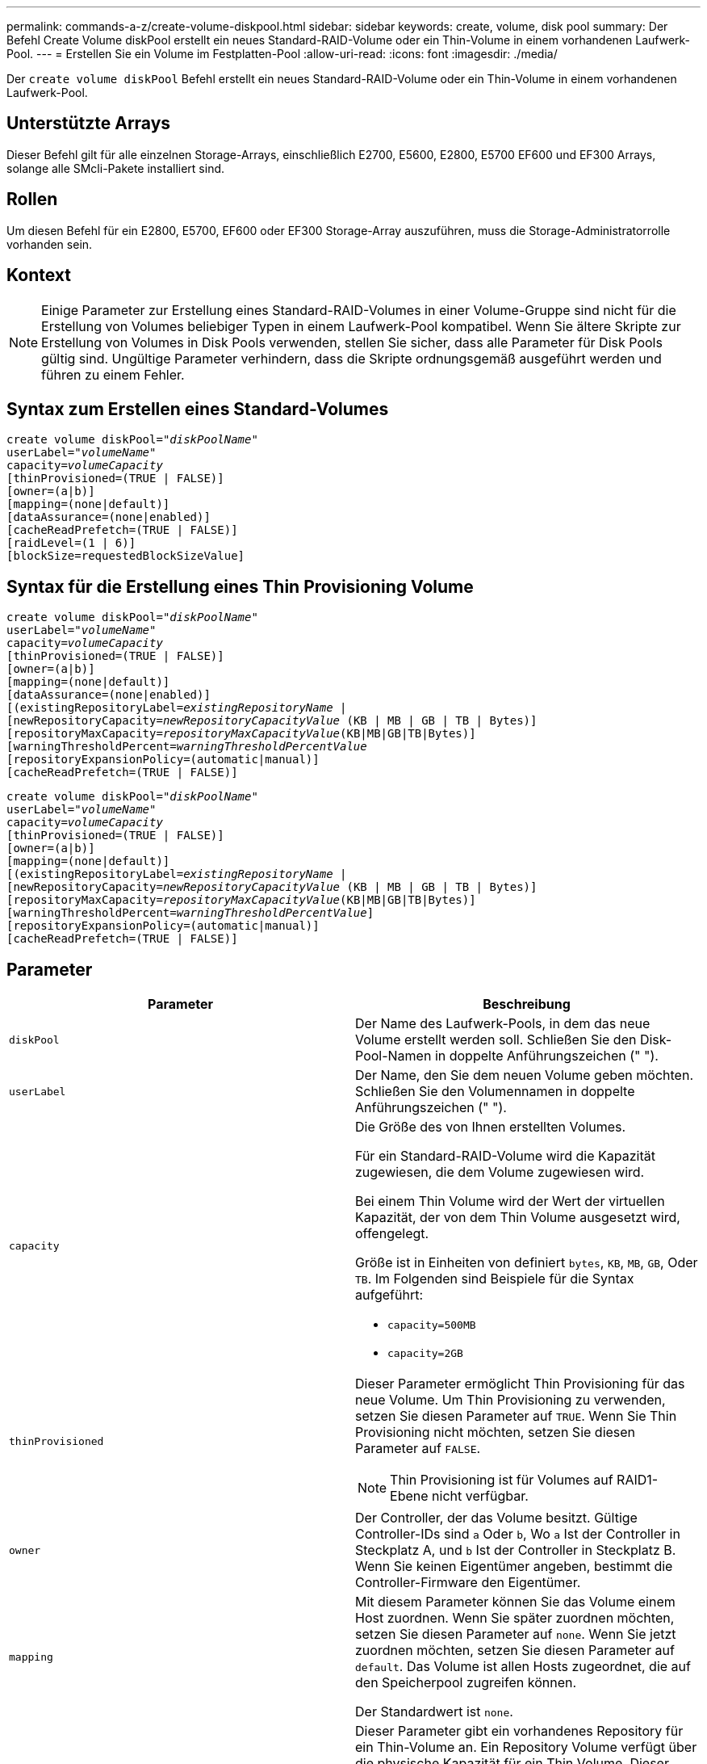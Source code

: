 ---
permalink: commands-a-z/create-volume-diskpool.html 
sidebar: sidebar 
keywords: create, volume, disk pool 
summary: Der Befehl Create Volume diskPool erstellt ein neues Standard-RAID-Volume oder ein Thin-Volume in einem vorhandenen Laufwerk-Pool. 
---
= Erstellen Sie ein Volume im Festplatten-Pool
:allow-uri-read: 
:icons: font
:imagesdir: ./media/


[role="lead"]
Der `create volume diskPool` Befehl erstellt ein neues Standard-RAID-Volume oder ein Thin-Volume in einem vorhandenen Laufwerk-Pool.



== Unterstützte Arrays

Dieser Befehl gilt für alle einzelnen Storage-Arrays, einschließlich E2700, E5600, E2800, E5700 EF600 und EF300 Arrays, solange alle SMcli-Pakete installiert sind.



== Rollen

Um diesen Befehl für ein E2800, E5700, EF600 oder EF300 Storage-Array auszuführen, muss die Storage-Administratorrolle vorhanden sein.



== Kontext

[NOTE]
====
Einige Parameter zur Erstellung eines Standard-RAID-Volumes in einer Volume-Gruppe sind nicht für die Erstellung von Volumes beliebiger Typen in einem Laufwerk-Pool kompatibel. Wenn Sie ältere Skripte zur Erstellung von Volumes in Disk Pools verwenden, stellen Sie sicher, dass alle Parameter für Disk Pools gültig sind. Ungültige Parameter verhindern, dass die Skripte ordnungsgemäß ausgeführt werden und führen zu einem Fehler.

====


== Syntax zum Erstellen eines Standard-Volumes

[listing, subs="+macros"]
----
create volume diskPool=pass:quotes[_"diskPoolName"_
userLabel="_volumeName_"
capacity=_volumeCapacity_]
[thinProvisioned=(TRUE | FALSE)]
[owner=(a|b)]
[mapping=(none|default)]
[dataAssurance=(none|enabled)]
[cacheReadPrefetch=(TRUE | FALSE)]
[raidLevel=(1 | 6)]
[blockSize=requestedBlockSizeValue]
----


== Syntax für die Erstellung eines Thin Provisioning Volume

[listing, subs="+macros"]
----
create volume diskPool=pass:quotes[_"diskPoolName"_
userLabel="_volumeName_"
capacity=_volumeCapacity_]
[thinProvisioned=(TRUE | FALSE)]
[owner=(a|b)]
[mapping=(none|default)]
[dataAssurance=(none|enabled)]
[(existingRepositoryLabel=pass:quotes[_existingRepositoryName_] |
[newRepositoryCapacity=pass:quotes[_newRepositoryCapacityValue_] (KB | MB | GB | TB | Bytes)]
[repositoryMaxCapacity=pass:quotes[_repositoryMaxCapacityValue_](KB|MB|GB|TB|Bytes)]
[warningThresholdPercent=pass:quotes[_warningThresholdPercentValue_]
[repositoryExpansionPolicy=(automatic|manual)]
[cacheReadPrefetch=(TRUE | FALSE)]
----
[listing, subs="+macros"]
----
create volume diskPool=pass:quotes[_"diskPoolName"_
userLabel="_volumeName_"
capacity=_volumeCapacity_]
[thinProvisioned=(TRUE | FALSE)]
[owner=(a|b)]
[mapping=(none|default)]
[(existingRepositoryLabel=pass:quotes[_existingRepositoryName_] |
[newRepositoryCapacity=pass:quotes[_newRepositoryCapacityValue_] (KB | MB | GB | TB | Bytes)]
[repositoryMaxCapacity=pass:quotes[_repositoryMaxCapacityValue_](KB|MB|GB|TB|Bytes)]
[warningThresholdPercent=pass:quotes[_warningThresholdPercentValue_]]
[repositoryExpansionPolicy=(automatic|manual)]
[cacheReadPrefetch=(TRUE | FALSE)]
----


== Parameter

|===
| Parameter | Beschreibung 


 a| 
`diskPool`
 a| 
Der Name des Laufwerk-Pools, in dem das neue Volume erstellt werden soll. Schließen Sie den Disk-Pool-Namen in doppelte Anführungszeichen (" ").



 a| 
`userLabel`
 a| 
Der Name, den Sie dem neuen Volume geben möchten. Schließen Sie den Volumennamen in doppelte Anführungszeichen (" ").



 a| 
`capacity`
 a| 
Die Größe des von Ihnen erstellten Volumes.

Für ein Standard-RAID-Volume wird die Kapazität zugewiesen, die dem Volume zugewiesen wird.

Bei einem Thin Volume wird der Wert der virtuellen Kapazität, der von dem Thin Volume ausgesetzt wird, offengelegt.

Größe ist in Einheiten von definiert `bytes`, `KB`, `MB`, `GB`, Oder `TB`. Im Folgenden sind Beispiele für die Syntax aufgeführt:

* `capacity=500MB`
* `capacity=2GB`




 a| 
`thinProvisioned`
 a| 
Dieser Parameter ermöglicht Thin Provisioning für das neue Volume. Um Thin Provisioning zu verwenden, setzen Sie diesen Parameter auf `TRUE`. Wenn Sie Thin Provisioning nicht möchten, setzen Sie diesen Parameter auf `FALSE`.


NOTE: Thin Provisioning ist für Volumes auf RAID1-Ebene nicht verfügbar.



 a| 
`owner`
 a| 
Der Controller, der das Volume besitzt. Gültige Controller-IDs sind `a` Oder `b`, Wo `a` Ist der Controller in Steckplatz A, und `b` Ist der Controller in Steckplatz B. Wenn Sie keinen Eigentümer angeben, bestimmt die Controller-Firmware den Eigentümer.



 a| 
`mapping`
 a| 
Mit diesem Parameter können Sie das Volume einem Host zuordnen. Wenn Sie später zuordnen möchten, setzen Sie diesen Parameter auf `none`. Wenn Sie jetzt zuordnen möchten, setzen Sie diesen Parameter auf `default`. Das Volume ist allen Hosts zugeordnet, die auf den Speicherpool zugreifen können.

Der Standardwert ist `none`.



 a| 
`existingRepositoryLabel`
 a| 
Dieser Parameter gibt ein vorhandenes Repository für ein Thin-Volume an. Ein Repository Volume verfügt über die physische Kapazität für ein Thin Volume. Dieser Parameter gilt nur für Thin Provisioning. Wenn Sie den verwenden `existingRepositoryLabel` Parameter, Sie dürfen den nicht verwenden `newRepositoryCapacity` Parameter.



 a| 
`newRepositoryCapacity`
 a| 
Mit diesem Parameter wird ein neues Repository für ein Thin Volume erstellt. Ein Repository Volume verfügt über die physische Kapazität für ein Thin Volume. Verwenden Sie diesen Parameter nur, wenn Sie den Wert des festlegen `thinProvisioned` Parameter an `TRUE`.

Größe ist in Einheiten von definiert `MB`, `GB`, Oder `TB`. Im Folgenden sind Beispiele für die Syntax aufgeführt:

* `capacity=500MB`
* `capacity=2GB`


Der Standardwert ist 50 Prozent der virtuellen Kapazität.



 a| 
`repositoryMaxCapacity`
 a| 
Mit diesem Parameter wird die maximale Kapazität für ein Repository für ein Thin Volume definiert. Verwenden Sie diesen Parameter nur, wenn Sie den Wert des festlegen `thinProvisioned` Parameter an `TRUE`.

Größe ist in Einheiten von definiert `MB`, `GB`, Oder `TB`. Im Folgenden sind Beispiele für die Syntax aufgeführt:

* `capacity=500MB`
* `capacity=2GB`




 a| 
`warningThresholdPercent`
 a| 
Der Prozentsatz der Thin-Volume-Kapazität, bei der Sie eine Warnung erhalten, dass das Thin-Volume sich dem vollen Volumen nähert. Ganzzahlwerte verwenden. Beispielsweise bedeutet ein Wert von 70 70 Prozent.

Gültige Werte liegen zwischen 1 und 100.

Wenn Sie diesen Parameter auf 100 setzen, werden Warnmeldungen deaktiviert.



 a| 
`repositoryExpansionPolicy`
 a| 
Mit diesem Parameter wird die Erweiterungsrichtlinie auf festgelegt `automatic` Oder `manual`. Wenn Sie die Richtlinie von ändern `automatic` Bis `manual`, Der maximale Kapazitätswert (Quota) ändert sich an die physische Kapazität des Repository Volumes.



 a| 
`cacheReadPrefetch`
 a| 
Die Einstellung zum ein- oder Ausschalten des Cache Read Prefetch. Um den Cache-Lesevorabruf zu deaktivieren, setzen Sie diesen Parameter auf `FALSE`. Um den Cache-Lese-Prefetch zu aktivieren, setzen Sie diesen Parameter auf `TRUE`.



 a| 
`raidLevel`
 a| 
Legt die RAID-Ebene für das im Festplatten-Pool erstellte Volume fest. Um RAID1 anzugeben, setzen Sie auf `1`. Um RAID 6 festzulegen, setzen Sie auf `6`. Wenn die RAID-Ebene nicht festgelegt ist, wird RAID 6 standardmäßig für den Festplatten-Pool verwendet.



 a| 
`blockSize`
 a| 
Mit diesem Parameter wird die Blockgröße des erstellten Volumes festgelegt. Der Wert von `0` Oder der nicht eingestellte Parameter verwendet die Standardblockgröße.

|===


== Hinweise

Jeder Volume-Name muss eindeutig sein. Sie können eine beliebige Kombination aus alphanumerischen Zeichen, Unterstrich (_), Bindestrich (-) und Pfund (#) für die Benutzerbezeichnung verwenden. Benutzeretiketten können maximal 30 Zeichen lang sein.

Für Thin Volumes, die `capacity` Der Parameter gibt die virtuelle Kapazität des Volume und das an `repositoryCapacity` Parameter gibt die Kapazität des als Repository-Volume erstellten Volumes an. Verwenden Sie die `existingRepositoryLabel` Parameter, um ein vorhandenes, nicht verwendetes Repository-Volume anzugeben, anstatt ein neues Volume zu erstellen.

Die besten Ergebnisse bei der Erstellung eines Thin-Volumes sind zu erzielen, wenn das Repository-Volume bereits in einem vorhandenen Laufwerk-Pool vorhanden oder erstellt werden muss. Wenn Sie beim Erstellen von Thin Volumes keine optionalen Parameter angeben, versucht die Speicherverwaltungssoftware, das Repository-Volume zu erstellen. Das erstrebenswerteste Kandidaten-Volume ist ein Repository Volume, das bereits vorhanden ist und das sich innerhalb der Größenanforderungen befindet. Das nächste wünschenswerteste Kandidaten-Volume ist ein neues Repository-Volume, das im freien Umfang des Festplattenpools erstellt wird.

Repository-Volumes für Thin Volumes können nicht in Volume-Gruppen erstellt werden.



== Data Assurance Management

Die Data Assurance (da)-Funktion erhöht die Datenintegrität im gesamten Storage-System. DA ermöglicht es dem Storage-Array, nach Fehlern zu suchen, die auftreten können, wenn Daten zwischen Hosts und Laufwerken verschoben werden. Wenn diese Funktion aktiviert ist, hängt das Speicherarray die Fehlerprüfungscodes (auch zyklische Redundanzprüfungen oder CRCs genannt) an jeden Datenblock im Volume an. Nach dem Verschieben eines Datenblocks ermittelt das Speicher-Array anhand dieser CRC-Codes, ob während der Übertragung Fehler aufgetreten sind. Potenziell beschädigte Daten werden weder auf Festplatte geschrieben noch an den Host zurückgegeben.

Wenn Sie die da-Funktion verwenden möchten, beginnen Sie mit einem Pool oder einer Volume-Gruppe, der nur Laufwerke enthält, die da unterstützen. Erstellen Sie dann da-fähige Volumes. Ordnen Sie diese da-fähigen Volumes schließlich dem Host mithilfe einer E/A-Schnittstelle zu, die für da geeignet ist. Zu den I/O-Schnittstellen, die da unterstützen, gehören Fibre Channel, SAS und iSER over InfiniBand (iSCSI-Erweiterungen für RDMA/IB). DA wird nicht durch iSCSI über Ethernet oder durch die SRP über InfiniBand unterstützt.

[NOTE]
====
Wenn alle Laufwerke für da-fähig sind, können Sie den einstellen `dataAssurance` Parameter an `enabled` Und dann mit bestimmten Operationen da verwenden. Sie können beispielsweise eine Volume-Gruppe mit da-fähigen Laufwerken erstellen und anschließend ein Volume in dieser Volume-Gruppe erstellen, die für da aktiviert ist. Andere Vorgänge, bei denen ein DA-fähiges Volume verwendet wird, verfügen über Optionen zur Unterstützung der da-Funktion.

====
Wenn `dataAssurance` Parameter ist auf festgelegt `enabled`, Nur Data Assurance-fähige Laufwerke werden für Volume-Kandidaten in Betracht gezogen werden, andernfalls werden sowohl Data Assurance-fähige als auch nicht Data Assurance-fähige Laufwerke berücksichtigt. Ist nur Data Assurance-Laufwerke verfügbar, wird das neue Volume mit aktivierten Data Assurance-Laufwerken erstellt.



== Minimale Firmware-Stufe

7.83

8.70 fügt die hinzu `_raidLevel_` Und `_blockSize` Parameter.
